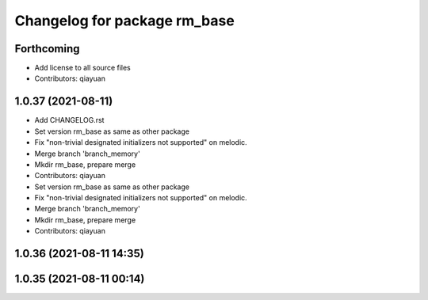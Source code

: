 ^^^^^^^^^^^^^^^^^^^^^^^^^^^^^
Changelog for package rm_base
^^^^^^^^^^^^^^^^^^^^^^^^^^^^^

Forthcoming
-----------
* Add license to all source files
* Contributors: qiayuan

1.0.37 (2021-08-11)
-------------------
* Add CHANGELOG.rst
* Set version rm_base as same as other package
* Fix "non-trivial designated initializers not supported" on melodic.
* Merge branch 'branch_memory'
* Mkdir rm_base, prepare merge
* Contributors: qiayuan

* Set version rm_base as same as other package
* Fix "non-trivial designated initializers not supported" on melodic.
* Merge branch 'branch_memory'
* Mkdir rm_base, prepare merge
* Contributors: qiayuan

1.0.36 (2021-08-11 14:35)
-------------------------

1.0.35 (2021-08-11 00:14)
-------------------------
